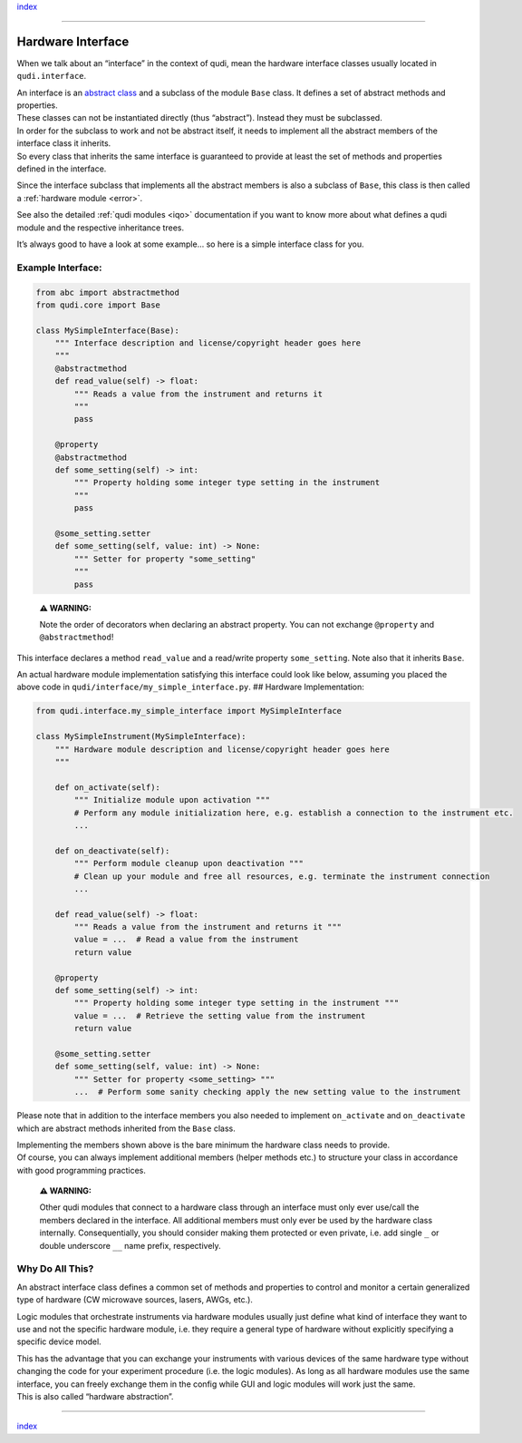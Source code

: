`index <../index.rst>`__

--------------

.. _hardware_interface:

Hardware Interface
==================

When we talk about an “interface” in the context of qudi, mean the
hardware interface classes usually located in ``qudi.interface``.

| An interface is an `abstract
  class <https://en.wikipedia.org/wiki/Abstract_type>`__ and a subclass
  of the module ``Base`` class. It defines a set of abstract methods and
  properties.
| These classes can not be instantiated directly (thus “abstract”).
  Instead they must be subclassed.

| In order for the subclass to work and not be abstract itself, it needs
  to implement all the abstract members of the interface class it
  inherits.
| So every class that inherits the same interface is guaranteed to
  provide at least the set of methods and properties defined in the
  interface.

Since the interface subclass that implements all the abstract members is
also a subclass of ``Base``, this class is then called a :ref:`hardware
module <error>`.

.. raw:: html

   <!-- This link to the IQO modules needs to be updated once that documentation is up -->

See also the detailed :ref:`qudi
modules <iqo>`
documentation if you want to know more about what defines a qudi module
and the respective inheritance trees.

It’s always good to have a look at some example… so here is a simple
interface class for you.

Example Interface:
------------------

.. code:: python

   from abc import abstractmethod
   from qudi.core import Base

   class MySimpleInterface(Base):
       """ Interface description and license/copyright header goes here
       """
       @abstractmethod
       def read_value(self) -> float:
           """ Reads a value from the instrument and returns it
           """
           pass
       
       @property
       @abstractmethod
       def some_setting(self) -> int:
           """ Property holding some integer type setting in the instrument 
           """
           pass
       
       @some_setting.setter
       def some_setting(self, value: int) -> None:
           """ Setter for property "some_setting" 
           """
           pass

..

   **⚠ WARNING:**

   Note the order of decorators when declaring an abstract property. You
   can not exchange ``@property`` and ``@abstractmethod``!

This interface declares a method ``read_value`` and a read/write
property ``some_setting``. Note also that it inherits ``Base``.

An actual hardware module implementation satisfying this interface could
look like below, assuming you placed the above code in
``qudi/interface/my_simple_interface.py``. ## Hardware Implementation:

.. code:: python

   from qudi.interface.my_simple_interface import MySimpleInterface

   class MySimpleInstrument(MySimpleInterface):
       """ Hardware module description and license/copyright header goes here
       """
           
       def on_activate(self):
           """ Initialize module upon activation """
           # Perform any module initialization here, e.g. establish a connection to the instrument etc.
           ...
           
       def on_deactivate(self):
           """ Perform module cleanup upon deactivation """
           # Clean up your module and free all resources, e.g. terminate the instrument connection
           ...

       def read_value(self) -> float:
           """ Reads a value from the instrument and returns it """
           value = ...  # Read a value from the instrument
           return value
       
       @property
       def some_setting(self) -> int:
           """ Property holding some integer type setting in the instrument """
           value = ...  # Retrieve the setting value from the instrument
           return value
       
       @some_setting.setter
       def some_setting(self, value: int) -> None:
           """ Setter for property <some_setting> """
           ...  # Perform some sanity checking apply the new setting value to the instrument

Please note that in addition to the interface members you also needed to
implement ``on_activate`` and ``on_deactivate`` which are abstract
methods inherited from the ``Base`` class.

| Implementing the members shown above is the bare minimum the hardware
  class needs to provide.
| Of course, you can always implement additional members (helper methods
  etc.) to structure your class in accordance with good programming
  practices.

   **⚠ WARNING:**

   Other qudi modules that connect to a hardware class through an
   interface must only ever use/call the members declared in the
   interface. All additional members must only ever be used by the
   hardware class internally. Consequentially, you should consider
   making them protected or even private, i.e. add single ``_`` or
   double underscore ``__`` name prefix, respectively.

Why Do All This?
----------------

An abstract interface class defines a common set of methods and
properties to control and monitor a certain generalized type of hardware
(CW microwave sources, lasers, AWGs, etc.).

Logic modules that orchestrate instruments via hardware modules usually
just define what kind of interface they want to use and not the specific
hardware module, i.e. they require a general type of hardware without
explicitly specifying a specific device model.

| This has the advantage that you can exchange your instruments with
  various devices of the same hardware type without changing the code
  for your experiment procedure (i.e. the logic modules). As long as all
  hardware modules use the same interface, you can freely exchange them
  in the config while GUI and logic modules will work just the same.
| This is also called “hardware abstraction”.

--------------

`index <../index.rst>`__
